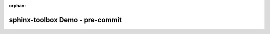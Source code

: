 :orphan:

=====================================
sphinx-toolbox Demo - pre-commit
=====================================

.. pre-commit::
	:rev: v0.0.4
	:hooks: some-hook,some-other-hook

.. pre-commit:flake8:: 0.0.4
